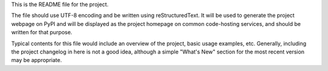 This is the README file for the project.

The file should use UTF-8 encoding and be written using reStructuredText.
It will be used to generate the project webpage on PyPI and will be displayed as the project homepage on common code-hosting services,
and should be written for that purpose.

Typical contents for this file would include an overview of the project, basic usage examples, etc. Generally, including the project changelog in here is not a good idea, although a simple "What's New" section for the most recent version may be appropriate.